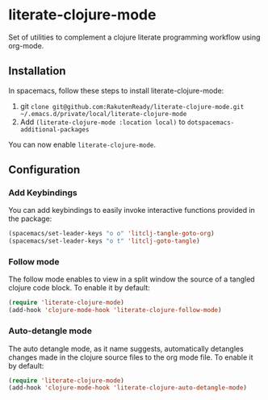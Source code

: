 * literate-clojure-mode

Set of utilities to complement a clojure literate programming workflow using org-mode.

** Installation

In spacemacs, follow these steps to install literate-clojure-mode:

1. git =clone git@github.com:RakutenReady/literate-clojure-mode.git ~/.emacs.d/private/local/literate-clojure-mode=
2. Add =(literate-clojure-mode :location local)= to =dotspacemacs-additional-packages=

You can now enable =literate-clojure-mode=.

** Configuration

*** Add Keybindings

You can add keybindings to easily invoke interactive functions provided in the package:

#+BEGIN_SRC emacs-lisp
(spacemacs/set-leader-keys "o o" 'litclj-tangle-goto-org)
(spacemacs/set-leader-keys "o t" 'litclj-goto-tangle)
#+END_SRC

*** Follow mode

The follow mode enables to view in a split window the source of a tangled clojure code block. To enable it by default:
#+BEGIN_SRC emacs-lisp
(require 'literate-clojure-mode)
(add-hook 'clojure-mode-hook 'literate-clojure-follow-mode)
#+END_SRC

*** Auto-detangle mode

The auto detangle mode, as it name suggests, automatically detangles changes made in the clojure source files to the org mode file. To enable it by default:

#+BEGIN_SRC emacs-lisp
(require 'literate-clojure-mode)
(add-hook 'clojure-mode-hook 'literate-clojure-auto-detangle-mode)
#+END_SRC
